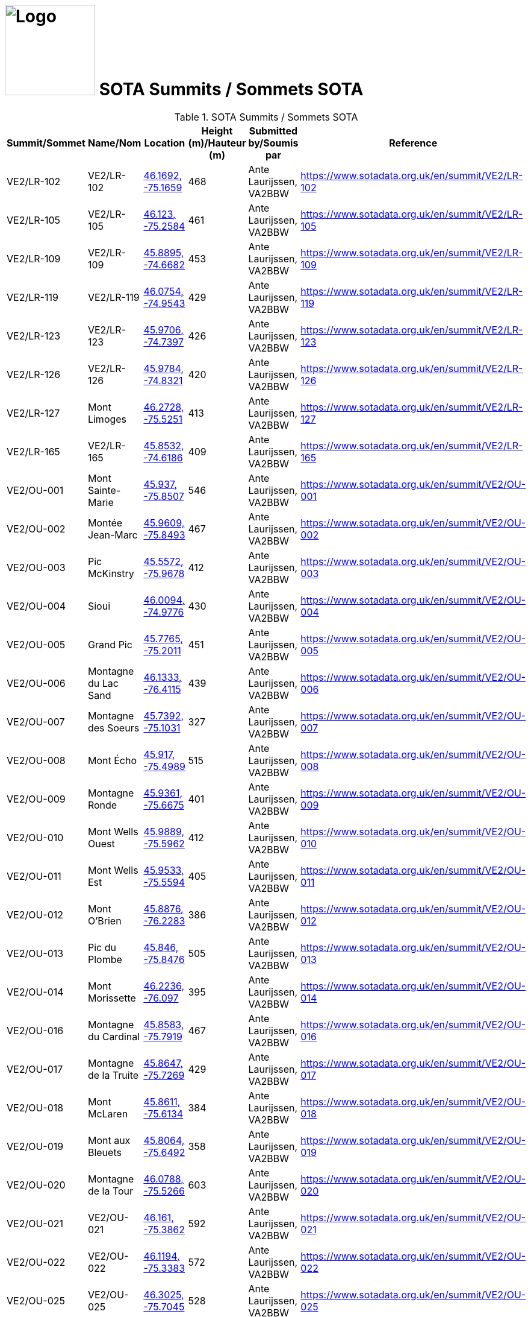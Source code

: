 = image:Logo.png[Logo,150,150] SOTA Summits / Sommets SOTA
:showtitle:
:imagesdir: images
:data-uri:

.SOTA Summits / Sommets SOTA
|===
| Summit/Sommet | Name/Nom | Location | Height (m)/Hauteur (m) | Submitted by/Soumis par | Reference

|VE2/LR-102
|VE2/LR-102
|https://opentopomap.org/#marker=15/46.1692/-75.1659[46.1692, -75.1659^]
|468
|Ante Laurijssen, VA2BBW
|https://www.sotadata.org.uk/en/summit/VE2/LR-102[^]

|VE2/LR-105
|VE2/LR-105
|https://opentopomap.org/#marker=15/46.123/-75.2584[46.123, -75.2584^]
|461
|Ante Laurijssen, VA2BBW
|https://www.sotadata.org.uk/en/summit/VE2/LR-105[^]

|VE2/LR-109
|VE2/LR-109
|https://opentopomap.org/#marker=15/45.8895/-74.6682[45.8895, -74.6682^]
|453
|Ante Laurijssen, VA2BBW
|https://www.sotadata.org.uk/en/summit/VE2/LR-109[^]

|VE2/LR-119
|VE2/LR-119
|https://opentopomap.org/#marker=15/46.0754/-74.9543[46.0754, -74.9543^]
|429
|Ante Laurijssen, VA2BBW
|https://www.sotadata.org.uk/en/summit/VE2/LR-119[^]

|VE2/LR-123
|VE2/LR-123
|https://opentopomap.org/#marker=15/45.9706/-74.7397[45.9706, -74.7397^]
|426
|Ante Laurijssen, VA2BBW
|https://www.sotadata.org.uk/en/summit/VE2/LR-123[^]

|VE2/LR-126
|VE2/LR-126
|https://opentopomap.org/#marker=15/45.9784/-74.8321[45.9784, -74.8321^]
|420
|Ante Laurijssen, VA2BBW
|https://www.sotadata.org.uk/en/summit/VE2/LR-126[^]

|VE2/LR-127
|Mont Limoges
|https://opentopomap.org/#marker=15/46.2728/-75.5251[46.2728, -75.5251^]
|413
|Ante Laurijssen, VA2BBW
|https://www.sotadata.org.uk/en/summit/VE2/LR-127[^]

|VE2/LR-165
|VE2/LR-165
|https://opentopomap.org/#marker=15/45.8532/-74.6186[45.8532, -74.6186^]
|409
|Ante Laurijssen, VA2BBW
|https://www.sotadata.org.uk/en/summit/VE2/LR-165[^]

|VE2/OU-001
|Mont Sainte-Marie
|https://opentopomap.org/#marker=15/45.937/-75.8507[45.937, -75.8507^]
|546
|Ante Laurijssen, VA2BBW
|https://www.sotadata.org.uk/en/summit/VE2/OU-001[^]

|VE2/OU-002
|Montée Jean-Marc
|https://opentopomap.org/#marker=15/45.9609/-75.8493[45.9609, -75.8493^]
|467
|Ante Laurijssen, VA2BBW
|https://www.sotadata.org.uk/en/summit/VE2/OU-002[^]

|VE2/OU-003
|Pic McKinstry
|https://opentopomap.org/#marker=15/45.5572/-75.9678[45.5572, -75.9678^]
|412
|Ante Laurijssen, VA2BBW
|https://www.sotadata.org.uk/en/summit/VE2/OU-003[^]

|VE2/OU-004
|Sioui
|https://opentopomap.org/#marker=15/46.0094/-74.9776[46.0094, -74.9776^]
|430
|Ante Laurijssen, VA2BBW
|https://www.sotadata.org.uk/en/summit/VE2/OU-004[^]

|VE2/OU-005
|Grand Pic
|https://opentopomap.org/#marker=15/45.7765/-75.2011[45.7765, -75.2011^]
|451
|Ante Laurijssen, VA2BBW
|https://www.sotadata.org.uk/en/summit/VE2/OU-005[^]

|VE2/OU-006
|Montagne du Lac Sand
|https://opentopomap.org/#marker=15/46.1333/-76.4115[46.1333, -76.4115^]
|439
|Ante Laurijssen, VA2BBW
|https://www.sotadata.org.uk/en/summit/VE2/OU-006[^]

|VE2/OU-007
|Montagne des Soeurs
|https://opentopomap.org/#marker=15/45.7392/-75.1031[45.7392, -75.1031^]
|327
|Ante Laurijssen, VA2BBW
|https://www.sotadata.org.uk/en/summit/VE2/OU-007[^]

|VE2/OU-008
|Mont Écho
|https://opentopomap.org/#marker=15/45.917/-75.4989[45.917, -75.4989^]
|515
|Ante Laurijssen, VA2BBW
|https://www.sotadata.org.uk/en/summit/VE2/OU-008[^]

|VE2/OU-009
|Montagne Ronde
|https://opentopomap.org/#marker=15/45.9361/-75.6675[45.9361, -75.6675^]
|401
|Ante Laurijssen, VA2BBW
|https://www.sotadata.org.uk/en/summit/VE2/OU-009[^]

|VE2/OU-010
|Mont Wells Ouest
|https://opentopomap.org/#marker=15/45.9889/-75.5962[45.9889, -75.5962^]
|412
|Ante Laurijssen, VA2BBW
|https://www.sotadata.org.uk/en/summit/VE2/OU-010[^]

|VE2/OU-011
|Mont Wells Est
|https://opentopomap.org/#marker=15/45.9533/-75.5594[45.9533, -75.5594^]
|405
|Ante Laurijssen, VA2BBW
|https://www.sotadata.org.uk/en/summit/VE2/OU-011[^]

|VE2/OU-012
|Mont O'Brien
|https://opentopomap.org/#marker=15/45.8876/-76.2283[45.8876, -76.2283^]
|386
|Ante Laurijssen, VA2BBW
|https://www.sotadata.org.uk/en/summit/VE2/OU-012[^]

|VE2/OU-013
|Pic du Plombe
|https://opentopomap.org/#marker=15/45.846/-75.8476[45.846, -75.8476^]
|505
|Ante Laurijssen, VA2BBW
|https://www.sotadata.org.uk/en/summit/VE2/OU-013[^]

|VE2/OU-014
|Mont Morissette
|https://opentopomap.org/#marker=15/46.2236/-76.097[46.2236, -76.097^]
|395
|Ante Laurijssen, VA2BBW
|https://www.sotadata.org.uk/en/summit/VE2/OU-014[^]

|VE2/OU-016
|Montagne du Cardinal
|https://opentopomap.org/#marker=15/45.8583/-75.7919[45.8583, -75.7919^]
|467
|Ante Laurijssen, VA2BBW
|https://www.sotadata.org.uk/en/summit/VE2/OU-016[^]

|VE2/OU-017
|Montagne de la Truite
|https://opentopomap.org/#marker=15/45.8647/-75.7269[45.8647, -75.7269^]
|429
|Ante Laurijssen, VA2BBW
|https://www.sotadata.org.uk/en/summit/VE2/OU-017[^]

|VE2/OU-018
|Mont McLaren
|https://opentopomap.org/#marker=15/45.8611/-75.6134[45.8611, -75.6134^]
|384
|Ante Laurijssen, VA2BBW
|https://www.sotadata.org.uk/en/summit/VE2/OU-018[^]

|VE2/OU-019
|Mont aux Bleuets
|https://opentopomap.org/#marker=15/45.8064/-75.6492[45.8064, -75.6492^]
|358
|Ante Laurijssen, VA2BBW
|https://www.sotadata.org.uk/en/summit/VE2/OU-019[^]

|VE2/OU-020
|Montagne de la Tour
|https://opentopomap.org/#marker=15/46.0788/-75.5266[46.0788, -75.5266^]
|603
|Ante Laurijssen, VA2BBW
|https://www.sotadata.org.uk/en/summit/VE2/OU-020[^]

|VE2/OU-021
|VE2/OU-021
|https://opentopomap.org/#marker=15/46.161/-75.3862[46.161, -75.3862^]
|592
|Ante Laurijssen, VA2BBW
|https://www.sotadata.org.uk/en/summit/VE2/OU-021[^]

|VE2/OU-022
|VE2/OU-022
|https://opentopomap.org/#marker=15/46.1194/-75.3383[46.1194, -75.3383^]
|572
|Ante Laurijssen, VA2BBW
|https://www.sotadata.org.uk/en/summit/VE2/OU-022[^]

|VE2/OU-025
|VE2/OU-025
|https://opentopomap.org/#marker=15/46.3025/-75.7045[46.3025, -75.7045^]
|528
|Ante Laurijssen, VA2BBW
|https://www.sotadata.org.uk/en/summit/VE2/OU-025[^]

|VE2/OU-027
|VE2/OU-027
|https://opentopomap.org/#marker=15/46.127/-75.7159[46.127, -75.7159^]
|524
|Ante Laurijssen, VA2BBW
|https://www.sotadata.org.uk/en/summit/VE2/OU-027[^]

|VE2/OU-029
|VE2/OU-029
|https://opentopomap.org/#marker=15/45.9332/-75.2296[45.9332, -75.2296^]
|514
|Ante Laurijssen, VA2BBW
|https://www.sotadata.org.uk/en/summit/VE2/OU-029[^]

|VE2/OU-030
|VE2/OU-030
|https://opentopomap.org/#marker=15/46.1627/-75.5691[46.1627, -75.5691^]
|513
|Ante Laurijssen, VA2BBW
|https://www.sotadata.org.uk/en/summit/VE2/OU-030[^]

|VE2/OU-031
|VE2/OU-031
|https://opentopomap.org/#marker=15/46.196/-75.5525[46.196, -75.5525^]
|502
|Ante Laurijssen, VA2BBW
|https://www.sotadata.org.uk/en/summit/VE2/OU-031[^]

|VE2/OU-034
|VE2/OU-034
|https://opentopomap.org/#marker=15/46.2603/-75.6366[46.2603, -75.6366^]
|496
|Ante Laurijssen, VA2BBW
|https://www.sotadata.org.uk/en/summit/VE2/OU-034[^]

|VE2/OU-035
|VE2/OU-035
|https://opentopomap.org/#marker=15/46.2369/-75.7164[46.2369, -75.7164^]
|490
|Ante Laurijssen, VA2BBW
|https://www.sotadata.org.uk/en/summit/VE2/OU-035[^]

|VE2/OU-036
|VE2/OU-036
|https://opentopomap.org/#marker=15/46.2213/-75.6055[46.2213, -75.6055^]
|486
|Ante Laurijssen, VA2BBW
|https://www.sotadata.org.uk/en/summit/VE2/OU-036[^]

|VE2/OU-042
|VE2/OU-042
|https://opentopomap.org/#marker=15/46.1718/-75.6373[46.1718, -75.6373^]
|462
|Ante Laurijssen, VA2BBW
|https://www.sotadata.org.uk/en/summit/VE2/OU-042[^]

|VE2/OU-045
|VE2/OU-045
|https://opentopomap.org/#marker=15/45.9819/-75.4613[45.9819, -75.4613^]
|451
|Ante Laurijssen, VA2BBW
|https://www.sotadata.org.uk/en/summit/VE2/OU-045[^]

|VE2/OU-047
|VE2/OU-047
|https://opentopomap.org/#marker=15/45.767/-74.717[45.767, -74.717^]
|433
|Ante Laurijssen, VA2BBW
|https://www.sotadata.org.uk/en/summit/VE2/OU-047[^]

|VE2/OU-050
|VE2/OU-050
|https://opentopomap.org/#marker=15/46.0474/-75.6435[46.0474, -75.6435^]
|423
|Ante Laurijssen, VA2BBW
|https://www.sotadata.org.uk/en/summit/VE2/OU-050[^]

|VE2/OU-052
|VE2/OU-052
|https://opentopomap.org/#marker=15/46.0525/-75.7777[46.0525, -75.7777^]
|421
|Ante Laurijssen, VA2BBW
|https://www.sotadata.org.uk/en/summit/VE2/OU-052[^]

|VE2/OU-058
|VE2/OU-058
|https://opentopomap.org/#marker=15/45.9649/-76.653[45.9649, -76.653^]
|412
|Ante Laurijssen, VA2BBW
|https://www.sotadata.org.uk/en/summit/VE2/OU-058[^]

|VE2/OU-059
|VE2/OU-059
|https://opentopomap.org/#marker=15/45.7859/-74.771[45.7859, -74.771^]
|410
|Ante Laurijssen, VA2BBW
|https://www.sotadata.org.uk/en/summit/VE2/OU-059[^]

|VE2/OU-061
|VE2/OU-061
|https://opentopomap.org/#marker=15/46.242/-75.5504[46.242, -75.5504^]
|389
|Ante Laurijssen, VA2BBW
|https://www.sotadata.org.uk/en/summit/VE2/OU-061[^]

|VE2/OU-062
|VE2/OU-062
|https://opentopomap.org/#marker=15/45.8423/-76.0801[45.8423, -76.0801^]
|388
|Ante Laurijssen, VA2BBW
|https://www.sotadata.org.uk/en/summit/VE2/OU-062[^]

|VE2/OU-063
|VE2/OU-063
|https://opentopomap.org/#marker=15/45.963/-76.185[45.963, -76.185^]
|387
|Ante Laurijssen, VA2BBW
|https://www.sotadata.org.uk/en/summit/VE2/OU-063[^]

|VE2/OU-064
|VE2/OU-064
|https://opentopomap.org/#marker=15/45.9429/-75.6076[45.9429, -75.6076^]
|387
|Ante Laurijssen, VA2BBW
|https://www.sotadata.org.uk/en/summit/VE2/OU-064[^]

|VE2/OU-065
|VE2/OU-065
|https://opentopomap.org/#marker=15/45.9743/-75.7631[45.9743, -75.7631^]
|383
|Ante Laurijssen, VA2BBW
|https://www.sotadata.org.uk/en/summit/VE2/OU-065[^]

|VE2/OU-066
|VE2/OU-066
|https://opentopomap.org/#marker=15/45.7337/-75.6914[45.7337, -75.6914^]
|379
|Ante Laurijssen, VA2BBW
|https://www.sotadata.org.uk/en/summit/VE2/OU-066[^]

|VE2/OU-068
|VE2/OU-068
|https://opentopomap.org/#marker=15/45.8072/-76.0955[45.8072, -76.0955^]
|374
|Ante Laurijssen, VA2BBW
|https://www.sotadata.org.uk/en/summit/VE2/OU-068[^]

|VE2/OU-069
|VE2/OU-069
|https://opentopomap.org/#marker=15/46.0295/-75.8937[46.0295, -75.8937^]
|366
|Ante Laurijssen, VA2BBW
|https://www.sotadata.org.uk/en/summit/VE2/OU-069[^]

|VE2/OU-070
|VE2/OU-070
|https://opentopomap.org/#marker=15/45.9878/-75.8896[45.9878, -75.8896^]
|365
|Ante Laurijssen, VA2BBW
|https://www.sotadata.org.uk/en/summit/VE2/OU-070[^]

|VE2/OU-071
|VE2/OU-071
|https://opentopomap.org/#marker=15/46.1762/-75.8705[46.1762, -75.8705^]
|362
|Ante Laurijssen, VA2BBW
|https://www.sotadata.org.uk/en/summit/VE2/OU-071[^]

|VE2/OU-072
|VE2/OU-072
|https://opentopomap.org/#marker=15/45.912/-76.7692[45.912, -76.7692^]
|358
|Ante Laurijssen, VA2BBW
|https://www.sotadata.org.uk/en/summit/VE2/OU-072[^]

|VE2/OU-073
|VE2/OU-073
|https://opentopomap.org/#marker=15/46.0979/-75.8659[46.0979, -75.8659^]
|351
|Ante Laurijssen, VA2BBW
|https://www.sotadata.org.uk/en/summit/VE2/OU-073[^]

|VE2/OU-075
|VE2/OU-075
|https://opentopomap.org/#marker=15/46.1286/-75.3139[46.1286, -75.3139^]
|530
|Ante Laurijssen, VA2BBW
|https://www.sotadata.org.uk/en/summit/VE2/OU-075[^]

|VE2/OU-077
|VE2/OU-077
|https://opentopomap.org/#marker=15/46.1315/-75.5123[46.1315, -75.5123^]
|516
|Ante Laurijssen, VA2BBW
|https://www.sotadata.org.uk/en/summit/VE2/OU-077[^]

|VE2/OU-078
|VE2/OU-078
|https://opentopomap.org/#marker=15/45.9417/-75.3187[45.9417, -75.3187^]
|495
|Ante Laurijssen, VA2BBW
|https://www.sotadata.org.uk/en/summit/VE2/OU-078[^]

|VE2/OU-079
|VE2/OU-079
|https://opentopomap.org/#marker=15/46.0521/-75.5029[46.0521, -75.5029^]
|494
|Ante Laurijssen, VA2BBW
|https://www.sotadata.org.uk/en/summit/VE2/OU-079[^]

|VE2/OU-081
|VE2/OU-081
|https://opentopomap.org/#marker=15/45.7632/-75.1937[45.7632, -75.1937^]
|457
|Ante Laurijssen, VA2BBW
|https://www.sotadata.org.uk/en/summit/VE2/OU-081[^]

|VE2/OU-082
|VE2/OU-082
|https://opentopomap.org/#marker=15/46.0277/-75.4348[46.0277, -75.4348^]
|450
|Ante Laurijssen, VA2BBW
|https://www.sotadata.org.uk/en/summit/VE2/OU-082[^]

|VE2/OU-083
|VE2/OU-083
|https://opentopomap.org/#marker=15/45.9869/-75.205[45.9869, -75.205^]
|449
|Ante Laurijssen, VA2BBW
|https://www.sotadata.org.uk/en/summit/VE2/OU-083[^]

|VE2/OU-085
|VE2/OU-085
|https://opentopomap.org/#marker=15/45.9917/-75.6583[45.9917, -75.6583^]
|427
|Ante Laurijssen, VA2BBW
|https://www.sotadata.org.uk/en/summit/VE2/OU-085[^]

|VE2/OU-086
|VE2/OU-086
|https://opentopomap.org/#marker=15/46.0566/-76.3262[46.0566, -76.3262^]
|420
|Ante Laurijssen, VA2BBW
|https://www.sotadata.org.uk/en/summit/VE2/OU-086[^]

|VE2/OU-087
|VE2/OU-087
|https://opentopomap.org/#marker=15/45.8386/-75.7739[45.8386, -75.7739^]
|390
|Ante Laurijssen, VA2BBW
|https://www.sotadata.org.uk/en/summit/VE2/OU-087[^]

|VE2/OU-088
|VE2/OU-088
|https://opentopomap.org/#marker=15/45.7065/-76.292[45.7065, -76.292^]
|384
|Ante Laurijssen, VA2BBW
|https://www.sotadata.org.uk/en/summit/VE2/OU-088[^]

|VE2/OU-089
|Montagne du Calvaire
|https://opentopomap.org/#marker=15/46.0142/-75.7729[46.0142, -75.7729^]
|380
|Ante Laurijssen, VA2BBW
|https://www.sotadata.org.uk/en/summit/VE2/OU-089[^]

|VE2/OU-090
|VE2/OU-090
|https://opentopomap.org/#marker=15/46.0167/-76.2439[46.0167, -76.2439^]
|370
|Ante Laurijssen, VA2BBW
|https://www.sotadata.org.uk/en/summit/VE2/OU-090[^]

|VE2/OU-091
|VE2/OU-091
|https://opentopomap.org/#marker=15/45.8457/-75.055[45.8457, -75.055^]
|366
|Ante Laurijssen, VA2BBW
|https://www.sotadata.org.uk/en/summit/VE2/OU-091[^]

|VE2/OU-092
|VE2/OU-092
|https://opentopomap.org/#marker=15/45.9134/-76.7602[45.9134, -76.7602^]
|361
|Ante Laurijssen, VA2BBW
|https://www.sotadata.org.uk/en/summit/VE2/OU-092[^]

|VE2/OU-093
|VE2/OU-093
|https://opentopomap.org/#marker=15/45.8469/-75.5598[45.8469, -75.5598^]
|360
|Ante Laurijssen, VA2BBW
|https://www.sotadata.org.uk/en/summit/VE2/OU-093[^]

|VE2/OU-094
|VE2/OU-094
|https://opentopomap.org/#marker=15/45.8136/-76.5795[45.8136, -76.5795^]
|337
|Ante Laurijssen, VA2BBW
|https://www.sotadata.org.uk/en/summit/VE2/OU-094[^]

|VE2/OU-095
|La Grosse Loge
|https://opentopomap.org/#marker=15/46.1488/-75.8283[46.1488, -75.8283^]
|332
|Ante Laurijssen, VA2BBW
|https://www.sotadata.org.uk/en/summit/VE2/OU-095[^]

|VE2/OU-096
|Montagne du Calvaire
|https://opentopomap.org/#marker=15/45.7448/-75.0318[45.7448, -75.0318^]
|326
|Ante Laurijssen, VA2BBW
|https://www.sotadata.org.uk/en/summit/VE2/OU-096[^]

|VE3/SO-103
|VE3/SO-103
|https://opentopomap.org/#marker=15/45.1705/-76.8118[45.1705, -76.8118^]
|397
|Ante Laurijssen, VA2BBW
|https://www.sotadata.org.uk/en/summit/VE3/SO-103[^]

|VE3/SO-106
|White Mountain
|https://opentopomap.org/#marker=15/45.1713/-76.6481[45.1713, -76.6481^]
|385
|Ante Laurijssen, VA2BBW
|https://www.sotadata.org.uk/en/summit/VE3/SO-106[^]

|VE3/SO-107
|Lavant Mountain
|https://opentopomap.org/#marker=15/45.0457/-76.6692[45.0457, -76.6692^]
|385
|Ante Laurijssen, VA2BBW
|https://www.sotadata.org.uk/en/summit/VE3/SO-107[^]

|VE3/SO-109
|Dicksons Mountain
|https://opentopomap.org/#marker=15/45.2624/-76.788[45.2624, -76.788^]
|376
|Ante Laurijssen, VA2BBW
|https://www.sotadata.org.uk/en/summit/VE3/SO-109[^]

|===